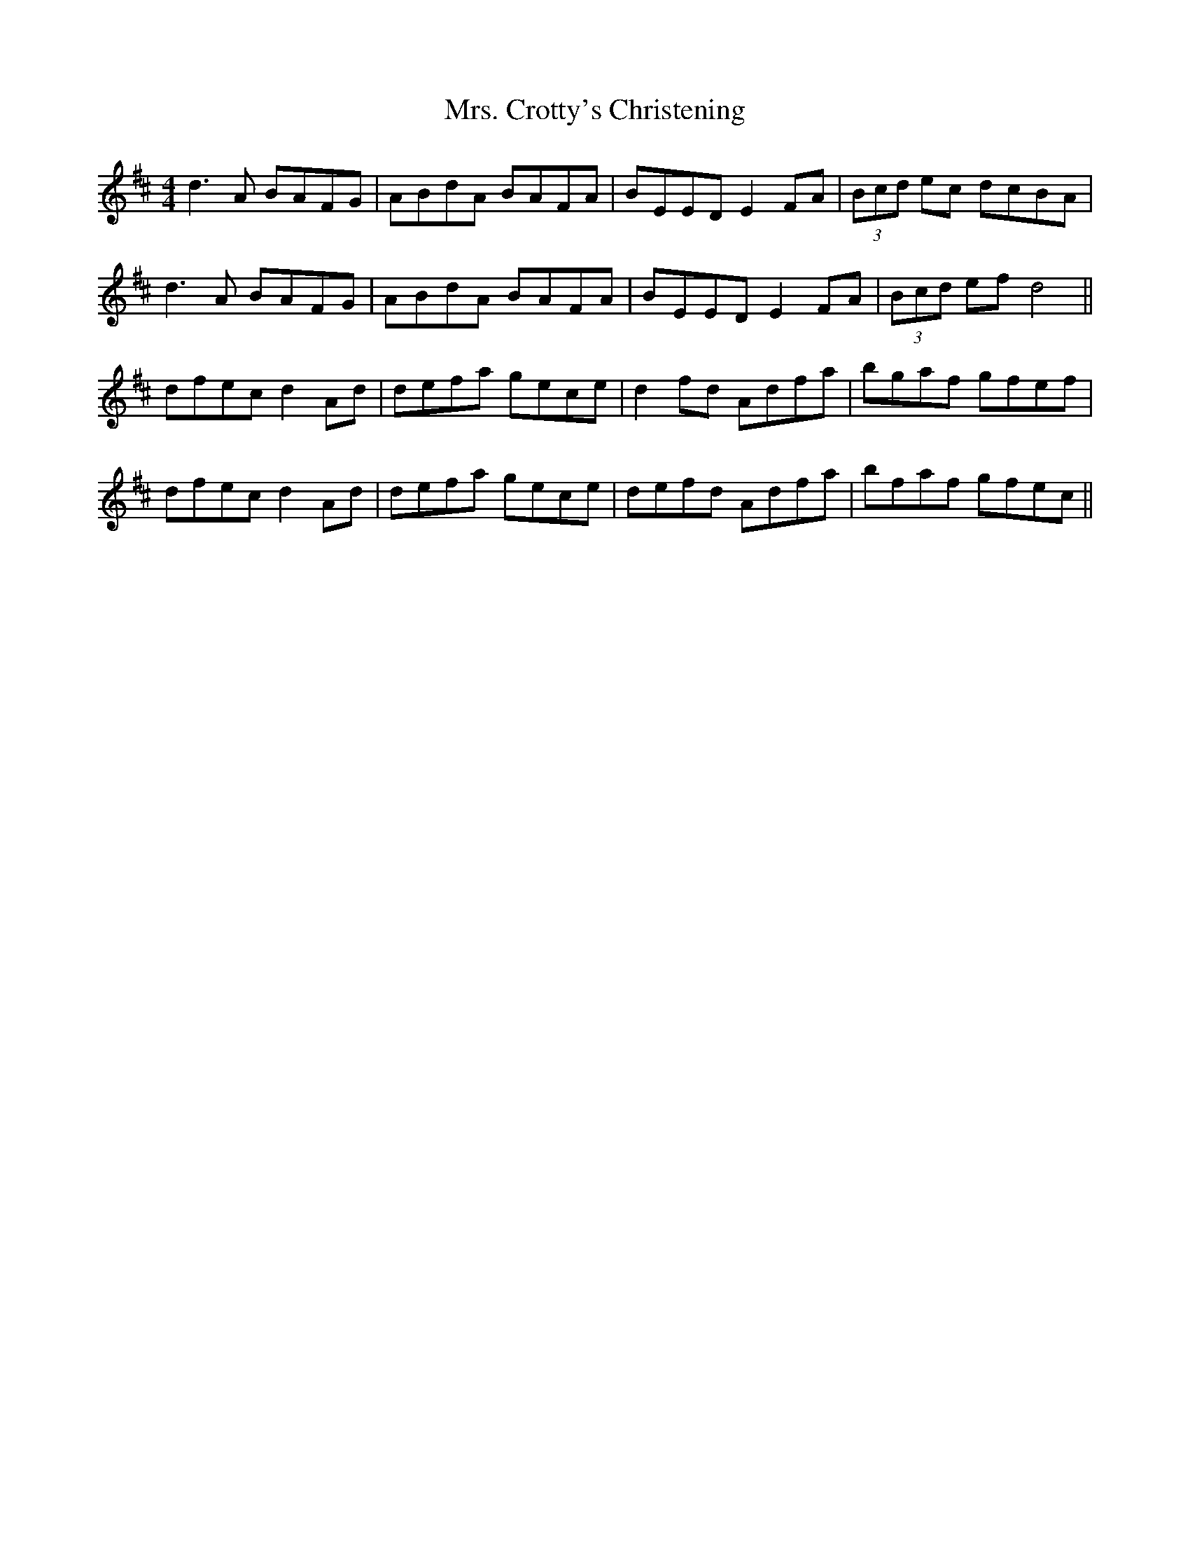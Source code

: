 X: 28205
T: Mrs. Crotty's Christening
R: reel
M: 4/4
K: Dmajor
d3A BAFG|ABdA BAFA|BEED E2FA|(3Bcd ec dcBA|
d3A BAFG|ABdA BAFA|BEED E2FA|(3Bcd ef d4||
dfec d2Ad|defa gece|d2fd Adfa|bgaf gfef|
dfec d2Ad|defa gece|defd Adfa|bfaf gfec||

